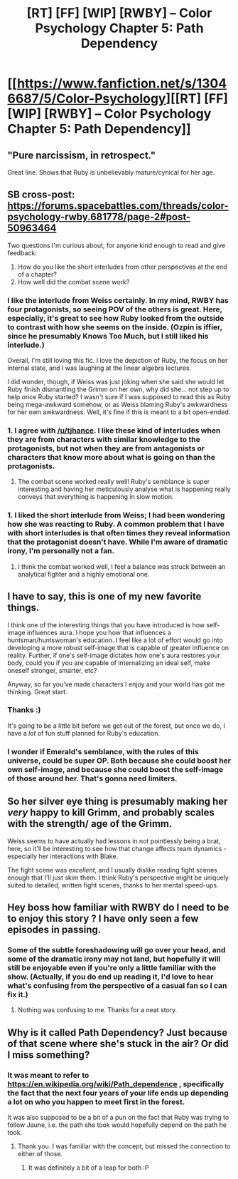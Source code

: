 #+TITLE: [RT] [FF] [WIP] [RWBY] -- Color Psychology Chapter 5: Path Dependency

* [[https://www.fanfiction.net/s/13046687/5/Color-Psychology][[RT] [FF] [WIP] [RWBY] -- Color Psychology Chapter 5: Path Dependency]]
:PROPERTIES:
:Author: arenavanera
:Score: 41
:DateUnix: 1537640003.0
:DateShort: 2018-Sep-22
:END:

** "Pure narcissism, in retrospect."

Great line. Shows that Ruby is unbelievably mature/cynical for her age.
:PROPERTIES:
:Author: hyphenomicon
:Score: 12
:DateUnix: 1537641567.0
:DateShort: 2018-Sep-22
:END:


** SB cross-post: [[https://forums.spacebattles.com/threads/color-psychology-rwby.681778/page-2#post-50963464]]

Two questions I'm curious about, for anyone kind enough to read and give feedback:

1. How do you like the short interludes from other perspectives at the end of a chapter?
2. How well did the combat scene work?
:PROPERTIES:
:Author: arenavanera
:Score: 11
:DateUnix: 1537640118.0
:DateShort: 2018-Sep-22
:END:

*** I like the interlude from Weiss certainly. In my mind, RWBY has four protagonists, so seeing POV of the others is great. Here, especially, it's great to see how Ruby looked from the outside to contrast with how she seems on the inside. (Ozpin is iffier, since he presumably Knows Too Much, but I still liked his interlude.)

Overall, I'm still loving this fic. I love the depiction of Ruby, the focus on her internal state, and I was laughing at the linear algebra lectures.

I did wonder, though, if Weiss was just joking when she said she would let Ruby finish dismantling the Grimm on her own, why did she... not step up to help once Ruby started? I wasn't sure if I was supposed to read this as Ruby being mega-awkward somehow, or as Weiss blaming Ruby's awkwardness for her own awkwardness. Well, it's fine if this is meant to a bit open-ended.
:PROPERTIES:
:Author: tjhance
:Score: 19
:DateUnix: 1537643573.0
:DateShort: 2018-Sep-22
:END:


*** 1. I agree with [[/u/tjhance]]. I like these kind of interludes when they are from characters with similar knowledge to the protagonists, but not when they are from antagonists or characters that know more about what is going on than the protagonists.

2. The combat scene worked really well! Ruby's semblance is super interesting and having her meticulously analyse what is happening really conveys that everything is happening in slow motion.
:PROPERTIES:
:Author: Silver_Swift
:Score: 9
:DateUnix: 1537654546.0
:DateShort: 2018-Sep-23
:END:


*** 1. I liked the short interlude from Weiss; I had been wondering how she was reacting to Ruby. A common problem that I have with short interludes is that often times they reveal information that the protagonist doesn't have. While I'm aware of dramatic irony, I'm personally not a fan.

2. I think the combat worked well, I feel a balance was struck between an analytical fighter and a highly emotional one.
:PROPERTIES:
:Author: Adeen_Dragon
:Score: 8
:DateUnix: 1537642671.0
:DateShort: 2018-Sep-22
:END:


** I have to say, this is one of my new favorite things.

I think one of the interesting things that you have introduced is how self-image influences aura. I hope you how that influences a huntsman/huntswoman's education. I feel like a lot of effort would go into developing a more robust self-image that is capable of greater influence on reality. Further, if one's self-image dictates how one's aura restores your body, could you if you are capable of internalizing an ideal self, make oneself stronger, smarter, etc?

Anyway, so far you've made characters I enjoy and your world has got me thinking. Great start.
:PROPERTIES:
:Author: IDBN
:Score: 7
:DateUnix: 1537686522.0
:DateShort: 2018-Sep-23
:END:

*** Thanks :)

It's going to be a little bit before we get out of the forest, but once we do, I have a /lot/ of fun stuff planned for Ruby's education.
:PROPERTIES:
:Author: arenavanera
:Score: 5
:DateUnix: 1537686797.0
:DateShort: 2018-Sep-23
:END:


*** I wonder if Emerald's semblance, with the rules of this universe, could be super OP. Both because she could boost her own self-image, and because she could boost the self-image of those around her. That's gonna need limiters.
:PROPERTIES:
:Author: hyphenomicon
:Score: 2
:DateUnix: 1537738829.0
:DateShort: 2018-Sep-24
:END:


** So her silver eye thing is presumably making her /very/ happy to kill Grimm, and probably scales with the strength/ age of the Grimm.

Weiss seems to have actually had lessons in not pointlessly being a brat, here, so it'll be interesting to see how that change affects team dynamics - especially her interactions with Blake.

The fight scene was /excellent/, and I usually dislike reading fight scenes enough that I'll just skim them. I think Ruby's perspective might be uniquely suited to detailed, written fight scenes, thanks to her mental speed-ups.
:PROPERTIES:
:Author: ThatDarnSJDoubleW
:Score: 7
:DateUnix: 1537714386.0
:DateShort: 2018-Sep-23
:END:


** Hey boss how familiar with RWBY do I need to be to enjoy this story ? I have only seen a few episodes in passing.
:PROPERTIES:
:Author: Real_Name_Here
:Score: 6
:DateUnix: 1537641008.0
:DateShort: 2018-Sep-22
:END:

*** Some of the subtle foreshadowing will go over your head, and some of the dramatic irony may not land, but hopefully it will still be enjoyable even if you're only a little familiar with the show. (Actually, if you do end up reading it, I'd love to hear what's confusing from the perspective of a casual fan so I can fix it.)
:PROPERTIES:
:Author: arenavanera
:Score: 15
:DateUnix: 1537641713.0
:DateShort: 2018-Sep-22
:END:

**** Nothing was confusing to me. Thanks for a neat story.
:PROPERTIES:
:Author: Real_Name_Here
:Score: 7
:DateUnix: 1537649849.0
:DateShort: 2018-Sep-23
:END:


** Why is it called Path Dependency? Just because of that scene where she's stuck in the air? Or did I miss something?
:PROPERTIES:
:Author: hyphenomicon
:Score: 3
:DateUnix: 1537668935.0
:DateShort: 2018-Sep-23
:END:

*** It was meant to refer to [[https://en.wikipedia.org/wiki/Path_dependence]] , specifically the fact that the next four years of your life ends up depending a lot on who you happen to meet first in the forest.

It was also supposed to be a bit of a pun on the fact that Ruby was trying to follow Jaune, i.e. the path she took would hopefully depend on the path he took.
:PROPERTIES:
:Author: arenavanera
:Score: 8
:DateUnix: 1537669713.0
:DateShort: 2018-Sep-23
:END:

**** Thank you. I was familiar with the concept, but missed the connection to either of those.
:PROPERTIES:
:Author: hyphenomicon
:Score: 5
:DateUnix: 1537669846.0
:DateShort: 2018-Sep-23
:END:

***** It was definitely a bit of a leap for both :P
:PROPERTIES:
:Author: arenavanera
:Score: 5
:DateUnix: 1537670783.0
:DateShort: 2018-Sep-23
:END:

